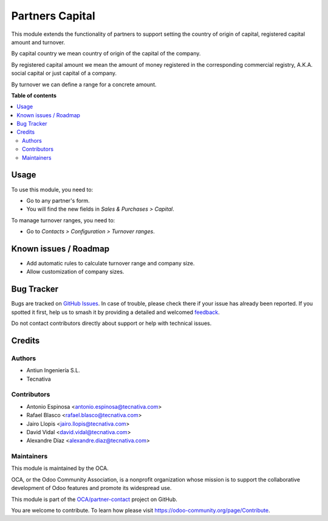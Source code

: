 ================
Partners Capital
================

.. 
   !!!!!!!!!!!!!!!!!!!!!!!!!!!!!!!!!!!!!!!!!!!!!!!!!!!!
   !! This file is generated by oca-gen-addon-readme !!
   !! changes will be overwritten.                   !!
   !!!!!!!!!!!!!!!!!!!!!!!!!!!!!!!!!!!!!!!!!!!!!!!!!!!!
   !! source digest: sha256:a362b3a710fdc31dd01a2c503496765e90add5a21ab8b1814f8a445f41608024
   !!!!!!!!!!!!!!!!!!!!!!!!!!!!!!!!!!!!!!!!!!!!!!!!!!!!

.. |badge1| image:: https://img.shields.io/badge/maturity-Beta-yellow.png
    :target: https://odoo-community.org/page/development-status
    :alt: Beta
.. |badge2| image:: https://img.shields.io/badge/licence-AGPL--3-blue.png
    :target: http://www.gnu.org/licenses/agpl-3.0-standalone.html
    :alt: License: AGPL-3
.. |badge3| image:: https://img.shields.io/badge/github-OCA%2Fpartner--contact-lightgray.png?logo=github
    :target: https://github.com/OCA/partner-contact/tree/12.0/partner_capital
    :alt: OCA/partner-contact
.. |badge4| image:: https://img.shields.io/badge/weblate-Translate%20me-F47D42.png
    :target: https://translation.odoo-community.org/projects/partner-contact-12-0/partner-contact-12-0-partner_capital
    :alt: Translate me on Weblate
.. |badge5| image:: https://img.shields.io/badge/runboat-Try%20me-875A7B.png
    :target: https://runboat.odoo-community.org/builds?repo=OCA/partner-contact&target_branch=12.0
    :alt: Try me on Runboat

|badge1| |badge2| |badge3| |badge4| |badge5|

This module extends the functionality of partners to support setting the
country of origin of capital, registered capital amount and turnover.

By capital country we mean country of origin of the capital of the company.

By registered capital amount we mean the amount of money registered in the
corresponding commercial registry, A.K.A. social capital or just capital of a
company.

By turnover we can define a range for a concrete amount.

**Table of contents**

.. contents::
   :local:

Usage
=====

To use this module, you need to:

* Go to any partner's form.
* You will find the new fields in *Sales & Purchases > Capital*.

To manage turnover ranges, you need to:

* Go to *Contacts > Configuration > Turnover ranges*.

Known issues / Roadmap
======================

* Add automatic rules to calculate turnover range and company size.
* Allow customization of company sizes.

Bug Tracker
===========

Bugs are tracked on `GitHub Issues <https://github.com/OCA/partner-contact/issues>`_.
In case of trouble, please check there if your issue has already been reported.
If you spotted it first, help us to smash it by providing a detailed and welcomed
`feedback <https://github.com/OCA/partner-contact/issues/new?body=module:%20partner_capital%0Aversion:%2012.0%0A%0A**Steps%20to%20reproduce**%0A-%20...%0A%0A**Current%20behavior**%0A%0A**Expected%20behavior**>`_.

Do not contact contributors directly about support or help with technical issues.

Credits
=======

Authors
~~~~~~~

* Antiun Ingeniería S.L.
* Tecnativa

Contributors
~~~~~~~~~~~~

* Antonio Espinosa <antonio.espinosa@tecnativa.com>
* Rafael Blasco <rafael.blasco@tecnativa.com>
* Jairo Llopis <jairo.llopis@tecnativa.com>
* David Vidal <david.vidal@tecnativa.com>
* Alexandre Díaz <alexandre.diaz@tecnativa.com>

Maintainers
~~~~~~~~~~~

This module is maintained by the OCA.

.. image:: https://odoo-community.org/logo.png
   :alt: Odoo Community Association
   :target: https://odoo-community.org

OCA, or the Odoo Community Association, is a nonprofit organization whose
mission is to support the collaborative development of Odoo features and
promote its widespread use.

This module is part of the `OCA/partner-contact <https://github.com/OCA/partner-contact/tree/12.0/partner_capital>`_ project on GitHub.

You are welcome to contribute. To learn how please visit https://odoo-community.org/page/Contribute.
